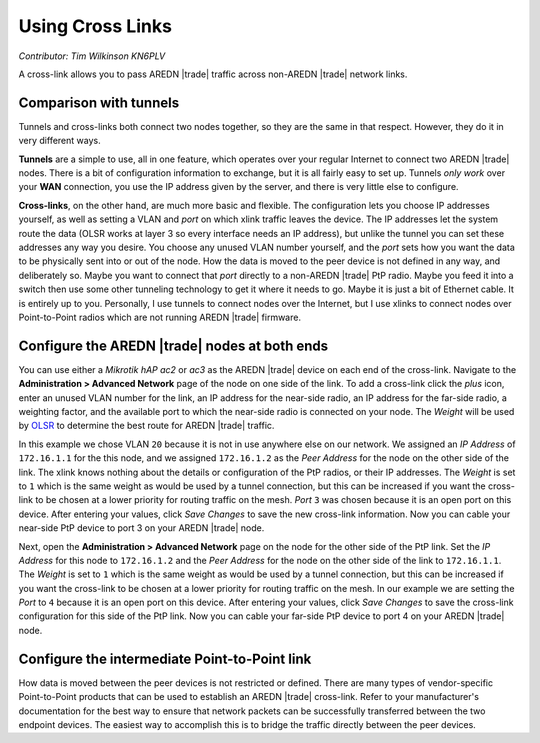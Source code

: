=================
Using Cross Links
=================

*Contributor: Tim Wilkinson KN6PLV*

A cross-link allows you to pass AREDN |trade| traffic across non-AREDN |trade| network links.

Comparison with tunnels
-----------------------

Tunnels and cross-links both connect two nodes together, so they are the same in that respect. However, they do it in very different ways.

**Tunnels** are a simple to use, all in one feature, which operates over your regular Internet to connect two AREDN |trade| nodes. There is a bit of configuration information to exchange, but it is all fairly easy to set up. Tunnels *only work* over your **WAN** connection, you use the IP address given by the server, and there is very little else to configure.

**Cross-links**, on the other hand, are much more basic and flexible. The configuration lets you choose IP addresses yourself, as well as setting a VLAN and *port* on which xlink traffic leaves the device. The IP addresses let the system route the data (OLSR works at layer 3 so every interface needs an IP address), but unlike the tunnel you can set these addresses any way you desire. You choose any unused VLAN number yourself, and the *port* sets how you want the data to be physically sent into or out of the node. How the data is moved to the peer device is not defined in any way, and deliberately so. Maybe you want to connect that *port* directly to a non-AREDN |trade| PtP radio. Maybe you feed it into a switch then use some other tunneling technology to get it where it needs to go. Maybe it is just a bit of Ethernet cable. It is entirely up to you. Personally, I use tunnels to connect nodes over the Internet, but I use xlinks to connect nodes over Point-to-Point radios which are not running AREDN |trade| firmware.

Configure the AREDN |trade| nodes at both ends
----------------------------------------------

You can use either a *Mikrotik hAP ac2* or *ac3* as the AREDN |trade| device on each end of the cross-link. Navigate to the **Administration > Advanced Network** page of the node on one side of the link. To add a cross-link click the *plus* icon, enter an unused VLAN number for the link, an IP address for the near-side radio, an IP address for the far-side radio, a weighting factor, and the available port to which the near-side radio is connected on your node. The *Weight* will be used by `OLSR <https://en.wikipedia.org/wiki/Optimized_Link_State_Routing_Protocol>`_ to determine the best route for AREDN |trade| traffic.

.. image:: ../arednGettingStarted/_images/advnet.png
  :alt: Advanced Networking
  :align: center

In this example we chose VLAN ``20`` because it is not in use anywhere else on our network. We assigned an *IP Address* of ``172.16.1.1`` for the this node, and we assigned ``172.16.1.2`` as the *Peer Address* for the node on the other side of the link. The xlink knows nothing about the details or configuration of the PtP radios, or their IP addresses. The *Weight* is set to ``1`` which is the same weight as would be used by a tunnel connection, but this can be increased if you want the cross-link to be chosen at a lower priority for routing traffic on the mesh. *Port* ``3`` was chosen because it is an open port on this device. After entering your values, click *Save Changes* to save the new cross-link information. Now you can cable your near-side PtP device to port 3 on your AREDN |trade| node.

.. image:: _images/xlink.png
  :alt: Cross-link diagram
  :align: center

Next, open the **Administration > Advanced Network** page on the node for the other side of the PtP link. Set the *IP Address* for this node to ``172.16.1.2`` and the *Peer Address* for the node on the other side of the link to ``172.16.1.1``. The *Weight* is set to ``1`` which is the same weight as would be used by a tunnel connection, but this can be increased if you want the cross-link to be chosen at a lower priority for routing traffic on the mesh. In our example we are setting the *Port* to ``4`` because it is an open port on this device. After entering your values, click *Save Changes* to save the cross-link configuration for this side of the PtP link. Now you can cable your far-side PtP device to port 4 on your AREDN |trade| node.

Configure the intermediate Point-to-Point link
----------------------------------------------

How data is moved between the peer devices is not restricted or defined. There are many types of vendor-specific Point-to-Point products that can be used to establish an AREDN |trade| cross-link. Refer to your manufacturer's documentation for the best way to ensure that network packets can be successfully transferred between the two endpoint devices. The easiest way to accomplish this is to bridge the traffic directly between the peer devices.
